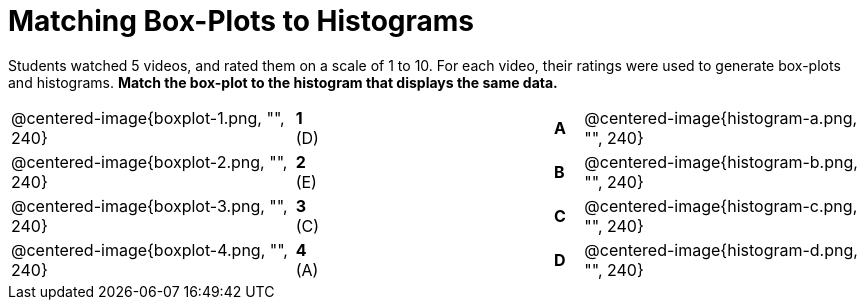 = Matching Box-Plots to Histograms

Students watched 5 videos, and rated them on a scale of 1 to 10.
For each video, their ratings
were used to generate box-plots and histograms. *Match the box-plot to the histogram that
displays the same data.*

[cols=".^10a,^.^1a,8,^.^1a,.^10a",stripes="none",grid="none",frame="none"]
|===
| @centered-image{boxplot-1.png, "", 240}
|*1* (D) ||*A*
| @centered-image{histogram-a.png, "", 240}

| @centered-image{boxplot-2.png, "", 240}
|*2* (E) ||*B*
| @centered-image{histogram-b.png, "", 240}

| @centered-image{boxplot-3.png, "", 240}
|*3* +(C)+ ||*C*
| @centered-image{histogram-c.png, "", 240}

| @centered-image{boxplot-4.png, "", 240}
|*4* (A) ||*D*
| @centered-image{histogram-d.png, "", 240}

| @centered-image{boxplot-5.png, "", 240}
|*5* (B) |*E*
| @centered-image{histogram-e.png, "", 240}

|===

